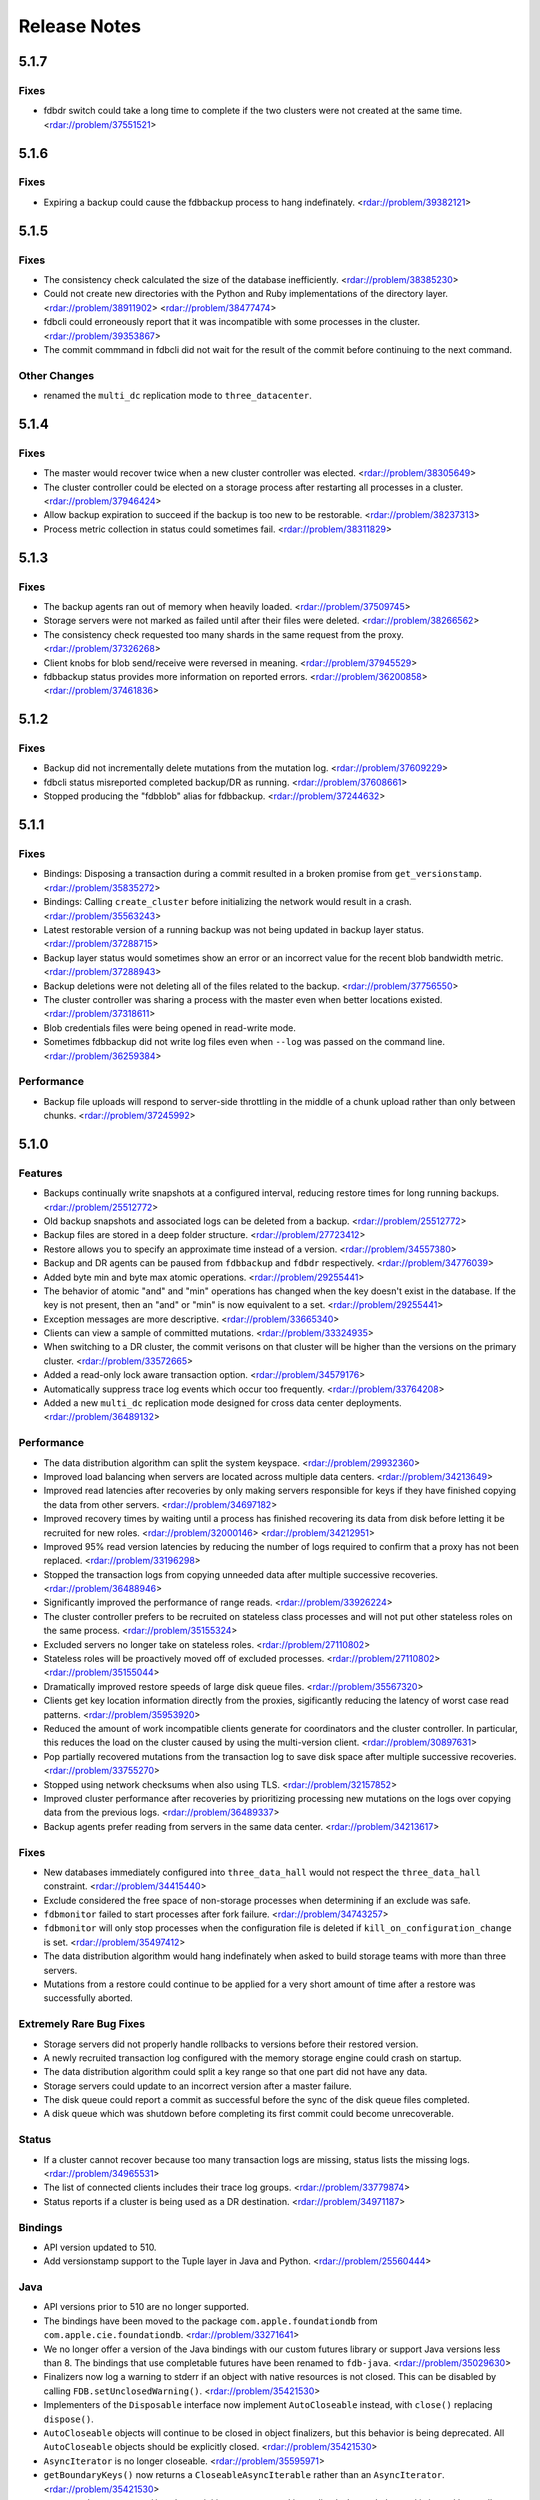 #############
Release Notes
#############

5.1.7
=====

Fixes
-----

* fdbdr switch could take a long time to complete if the two clusters were not created at the same time. <rdar://problem/37551521>

5.1.6
=====

Fixes
-----

* Expiring a backup could cause the fdbbackup process to hang indefinately. <rdar://problem/39382121>

5.1.5
=====

Fixes
-----

* The consistency check calculated the size of the database inefficiently. <rdar://problem/38385230>
* Could not create new directories with the Python and Ruby implementations of the directory layer. <rdar://problem/38911902> <rdar://problem/38477474>
* fdbcli could erroneously report that it was incompatible with some processes in the cluster. <rdar://problem/39353867>
* The commit commmand in fdbcli did not wait for the result of the commit before continuing to the next command.


Other Changes
-------------

* renamed the ``multi_dc`` replication mode to ``three_datacenter``.

5.1.4
=====

Fixes
-----

* The master would recover twice when a new cluster controller was elected. <rdar://problem/38305649>
* The cluster controller could be elected on a storage process after restarting all processes in a cluster. <rdar://problem/37946424>
* Allow backup expiration to succeed if the backup is too new to be restorable. <rdar://problem/38237313>
* Process metric collection in status could sometimes fail. <rdar://problem/38311829>

5.1.3
=====

Fixes
-----

* The backup agents ran out of memory when heavily loaded. <rdar://problem/37509745>
* Storage servers were not marked as failed until after their files were deleted. <rdar://problem/38266562>
* The consistency check requested too many shards in the same request from the proxy. <rdar://problem/37326268>
* Client knobs for blob send/receive were reversed in meaning. <rdar://problem/37945529>
* fdbbackup status provides more information on reported errors. <rdar://problem/36200858> <rdar://problem/37461836>

5.1.2
=====

Fixes
-----

* Backup did not incrementally delete mutations from the mutation log. <rdar://problem/37609229>
* fdbcli status misreported completed backup/DR as running. <rdar://problem/37608661>
* Stopped producing the "fdbblob" alias for fdbbackup. <rdar://problem/37244632>

5.1.1
=====

Fixes
-----

* Bindings: Disposing a transaction during a commit resulted in a broken promise from ``get_versionstamp``. <rdar://problem/35835272>
* Bindings: Calling ``create_cluster`` before initializing the network would result in a crash. <rdar://problem/35563243>
* Latest restorable version of a running backup was not being updated in backup layer status. <rdar://problem/37288715>
* Backup layer status would sometimes show an error or an incorrect value for the recent blob bandwidth metric. <rdar://problem/37288943>
* Backup deletions were not deleting all of the files related to the backup. <rdar://problem/37756550>
* The cluster controller was sharing a process with the master even when better locations existed. <rdar://problem/37318611>
* Blob credentials files were being opened in read-write mode.
* Sometimes fdbbackup did not write log files even when ``--log`` was passed on the command line. <rdar://problem/36259384>

Performance
-----------

* Backup file uploads will respond to server-side throttling in the middle of a chunk upload rather than only between chunks. <rdar://problem/37245992>

5.1.0
=====

Features
--------

* Backups continually write snapshots at a configured interval, reducing restore times for long running backups. <rdar://problem/25512772>
* Old backup snapshots and associated logs can be deleted from a backup. <rdar://problem/25512772>
* Backup files are stored in a deep folder structure. <rdar://problem/27723412>
* Restore allows you to specify an approximate time instead of a version. <rdar://problem/34557380>
* Backup and DR agents can be paused from ``fdbbackup`` and ``fdbdr`` respectively. <rdar://problem/34776039>
* Added byte min and byte max atomic operations. <rdar://problem/29255441>
* The behavior of atomic "and" and "min" operations has changed when the key doesn't exist in the database. If the key is not present, then an "and" or "min" is now equivalent to a set. <rdar://problem/29255441>
* Exception messages are more descriptive. <rdar://problem/33665340> 
* Clients can view a sample of committed mutations. <rdar://problem/33324935>
* When switching to a DR cluster, the commit verisons on that cluster will be higher than the versions on the primary cluster. <rdar://problem/33572665>
* Added a read-only lock aware transaction option. <rdar://problem/34579176>
* Automatically suppress trace log events which occur too frequently. <rdar://problem/33764208>
* Added a new ``multi_dc`` replication mode designed for cross data center deployments. <rdar://problem/36489132>

Performance
-----------

* The data distribution algorithm can split the system keyspace. <rdar://problem/29932360>
* Improved load balancing when servers are located across multiple data centers. <rdar://problem/34213649>
* Improved read latencies after recoveries by only making servers responsible for keys if they have finished copying the data from other servers. <rdar://problem/34697182>
* Improved recovery times by waiting until a process has finished recovering its data from disk before letting it be recruited for new roles. <rdar://problem/32000146> <rdar://problem/34212951> 
* Improved 95% read version latencies by reducing the number of logs required to confirm that a proxy has not been replaced. <rdar://problem/33196298>
* Stopped the transaction logs from copying unneeded data after multiple successive recoveries. <rdar://problem/36488946>
* Significantly improved the performance of range reads. <rdar://problem/33926224>
* The cluster controller prefers to be recruited on stateless class processes and will not put other stateless roles on the same process. <rdar://problem/35155324>
* Excluded servers no longer take on stateless roles. <rdar://problem/27110802>
* Stateless roles will be proactively moved off of excluded processes. <rdar://problem/27110802> <rdar://problem/35155044>
* Dramatically improved restore speeds of large disk queue files. <rdar://problem/35567320>
* Clients get key location information directly from the proxies, sigificantly reducing the latency of worst case read patterns. <rdar://problem/35953920>
* Reduced the amount of work incompatible clients generate for coordinators and the cluster controller. In particular, this reduces the load on the cluster caused by using the multi-version client. <rdar://problem/30897631> 
* Pop partially recovered mutations from the transaction log to save disk space after multiple successive recoveries. <rdar://problem/33755270>
* Stopped using network checksums when also using TLS. <rdar://problem/32157852>
* Improved cluster performance after recoveries by prioritizing processing new mutations on the logs over copying data from the previous logs. <rdar://problem/36489337>
* Backup agents prefer reading from servers in the same data center. <rdar://problem/34213617>

Fixes
-----

* New databases immediately configured into ``three_data_hall`` would not respect the ``three_data_hall`` constraint. <rdar://problem/34415440>
* Exclude considered the free space of non-storage processes when determining if an exclude was safe.
* ``fdbmonitor`` failed to start processes after fork failure. <rdar://problem/34743257> 
* ``fdbmonitor`` will only stop processes when the configuration file is deleted if ``kill_on_configuration_change`` is set. <rdar://problem/35497412>
* The data distribution algorithm would hang indefinately when asked to build storage teams with more than three servers.
* Mutations from a restore could continue to be applied for a very short amount of time after a restore was successfully aborted.

Extremely Rare Bug Fixes
------------------------

* Storage servers did not properly handle rollbacks to versions before their restored version.
* A newly recruited transaction log configured with the memory storage engine could crash on startup.
* The data distribution algorithm could split a key range so that one part did not have any data.
* Storage servers could update to an incorrect version after a master failure.
* The disk queue could report a commit as successful before the sync of the disk queue files completed.
* A disk queue which was shutdown before completing its first commit could become unrecoverable.

Status
------

* If a cluster cannot recover because too many transaction logs are missing, status lists the missing logs. <rdar://problem/34965531>
* The list of connected clients includes their trace log groups. <rdar://problem/33779874>
* Status reports if a cluster is being used as a DR destination. <rdar://problem/34971187>

Bindings
--------

* API version updated to 510.
* Add versionstamp support to the Tuple layer in Java and Python. <rdar://problem/25560444>

Java
----

* API versions prior to 510 are no longer supported.
* The bindings have been moved to the package ``com.apple.foundationdb`` from ``com.apple.cie.foundationdb``. <rdar://problem/33271641>
* We no longer offer a version of the Java bindings with our custom futures library or support Java versions less than 8. The bindings that use completable futures have been renamed to ``fdb-java``. <rdar://problem/35029630>
* Finalizers now log a warning to stderr if an object with native resources is not closed. This can be disabled by calling ``FDB.setUnclosedWarning()``. <rdar://problem/35421530>
* Implementers of the ``Disposable`` interface now implement ``AutoCloseable`` instead, with ``close()`` replacing ``dispose()``.
* ``AutoCloseable`` objects will continue to be closed in object finalizers, but this behavior is being deprecated. All ``AutoCloseable`` objects should be explicitly closed. <rdar://problem/35421530>
* ``AsyncIterator`` is no longer closeable. <rdar://problem/35595971>
* ``getBoundaryKeys()`` now returns a ``CloseableAsyncIterable`` rather than an ``AsyncIterator``. <rdar://problem/35421530>
* ``Transaction.getRange()`` no longer initiates a range read immediately. Instead, the read is issued by a call to ``AsyncIterable.asList()`` or ``AsyncIterable.iterator()``. <rdar://problem/35595971>
* Added ``hashCode()`` method to ``Subspace``. <rdar://problem/35125601>
* Added thread names to threads created by our default executor. <rdar://problem/36077166>
* The network thread by default will be named ``fdb-network-thread``. <rdar://problem/36077166>
* Added an overload of ``whileTrue()`` which takes a ``Supplier``. <rdar://problem/35096338>
* Added experimental support for enabling native callbacks from external threads. <rdar://problem/33300740>
* Fix: Converting the result of ``Transaction.getRange()`` to a list would issue an unneeded range read. <rdar://problem/35325444>
* Fix: range iterators failed to close underlying native resources. <rdar://problem/35595971>
* Fix: various objects internal to the bindings were not properly closed. <rdar://problem/35541447>

Other Changes
-------------

* Backups made prior to 5.1 can no longer be restored. <rdar://problem/25512772>
* Backup now uses a hostname in the connection string instead of a list of IPs when backing up to blob storage. This hostname is resolved using DNS. <rdar://problem/34093405> 
* ``fdbblob`` functionality has been moved to ``fdbbackup``. <rdar://problem/25512772>
* ``fdbcli`` will warn the user if it is used to connect to an incompatible cluster. <rdar://problem/33363571>
* Cluster files that do not match the current connection string are no longer corrected automatically. <rdar://problem/35129575>
* Improved computation of available memory on pre-3.14 kernels. <rdar://problem/35336487>
* Stopped reporting blob storage connection credentials in ``fdbbackup`` status output. <rdar://problem/31483629>

Earlier release notes
---------------------
* :doc:`5.0 (API Version 500) </old-release-notes/release-notes-500>`
* :doc:`4.6 (API Version 460) </old-release-notes/release-notes-460>`
* :doc:`4.5 (API Version 450) </old-release-notes/release-notes-450>`
* :doc:`4.4 (API Version 440) </old-release-notes/release-notes-440>`
* :doc:`4.3 (API Version 430) </old-release-notes/release-notes-430>`
* :doc:`4.2 (API Version 420) </old-release-notes/release-notes-420>`
* :doc:`4.1 (API Version 410) </old-release-notes/release-notes-410>`
* :doc:`4.0 (API Version 400) </old-release-notes/release-notes-400>`
* :doc:`3.0 (API Version 300) </old-release-notes/release-notes-300>`
* :doc:`2.0 (API Version 200) </old-release-notes/release-notes-200>`
* :doc:`1.0 (API Version 100) </old-release-notes/release-notes-100>`
* :doc:`Beta 3 (API Version 23) </old-release-notes/release-notes-023>`
* :doc:`Beta 2 (API Version 22) </old-release-notes/release-notes-022>`
* :doc:`Beta 1 (API Version 21) </old-release-notes/release-notes-021>`
* :doc:`Alpha 6 (API Version 16) </old-release-notes/release-notes-016>`
* :doc:`Alpha 5 (API Version 14) </old-release-notes/release-notes-014>`
